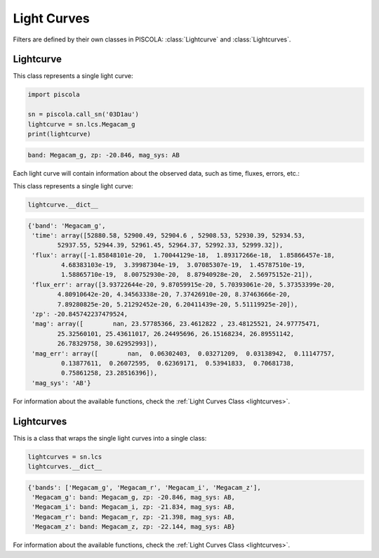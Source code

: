 .. _fi_lightcurves:

Light Curves
============

Filters are defined by their own classes in PISCOLA: :class:`Lightcurve` and :class:`Lightcurves`.

Lightcurve
##########

This class represents a single light curve:

.. code:: python

	import piscola

	sn = piscola.call_sn('03D1au')   
	lightcurve = sn.lcs.Megacam_g
	print(lightcurve)

.. code:: python

	band: Megacam_g, zp: -20.846, mag_sys: AB
	
Each light curve will contain information about the observed data, such as time, fluxes, errors, etc.:

This class represents a single light curve:

.. code:: python

	lightcurve.__dict__

.. code:: python

	{'band': 'Megacam_g',
	 'time': array([52880.58, 52900.49, 52904.6 , 52908.53, 52930.39, 52934.53,
		52937.55, 52944.39, 52961.45, 52964.37, 52992.33, 52999.32]),
	 'flux': array([-1.85848101e-20,  1.70044129e-18,  1.89317266e-18,  1.85866457e-18,
		 4.68383103e-19,  3.39987304e-19,  3.07085307e-19,  1.45787510e-19,
		 1.58865710e-19,  8.00752930e-20,  8.87940928e-20,  2.56975152e-21]),
	 'flux_err': array([3.93722644e-20, 9.87059915e-20, 5.70393061e-20, 5.37353399e-20,
		4.80910642e-20, 4.34563338e-20, 7.37426910e-20, 8.37463666e-20,
		7.89280825e-20, 5.21292452e-20, 6.20411439e-20, 5.51119925e-20]),
	 'zp': -20.845742237479524,
	 'mag': array([        nan, 23.57785366, 23.4612822 , 23.48125521, 24.97775471,
		25.32560101, 25.43611017, 26.24495696, 26.15168234, 26.89551142,
		26.78329758, 30.62952993]),
	 'mag_err': array([        nan,  0.06302403,  0.03271209,  0.03138942,  0.11147757,
		 0.13877611,  0.26072595,  0.62369171,  0.53941833,  0.70681738,
		 0.75861258, 23.28516396]),
	 'mag_sys': 'AB'}
	 
For information about the available functions, check the :ref:`Light Curves Class <lightcurves>`.	 
	 
	 
Lightcurves
############

This is a class that wraps the single light curves into a single class:

.. code:: python

	lightcurves = sn.lcs
	lightcurves.__dict__
	
.. code:: python

	{'bands': ['Megacam_g', 'Megacam_r', 'Megacam_i', 'Megacam_z'],
	 'Megacam_g': band: Megacam_g, zp: -20.846, mag_sys: AB,
	 'Megacam_i': band: Megacam_i, zp: -21.834, mag_sys: AB,
	 'Megacam_r': band: Megacam_r, zp: -21.398, mag_sys: AB,
	 'Megacam_z': band: Megacam_z, zp: -22.144, mag_sys: AB}

For information about the available functions, check the :ref:`Light Curves Class <lightcurves>`.	 
